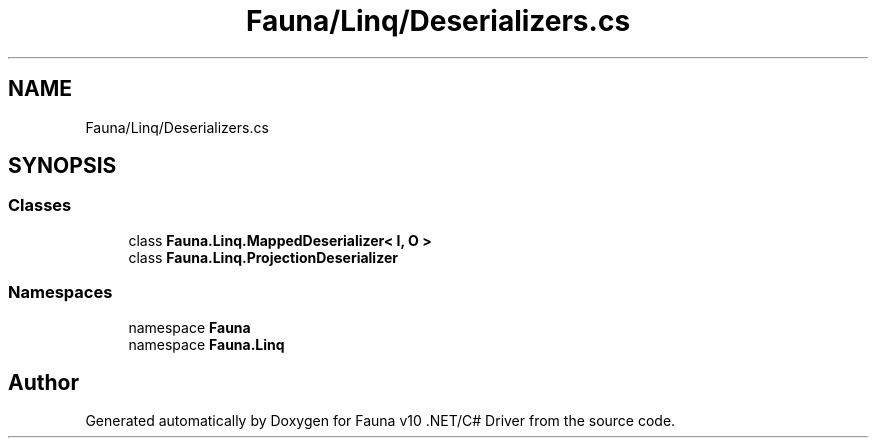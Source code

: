 .TH "Fauna/Linq/Deserializers.cs" 3 "Version 0.4.0-beta" "Fauna v10 .NET/C# Driver" \" -*- nroff -*-
.ad l
.nh
.SH NAME
Fauna/Linq/Deserializers.cs
.SH SYNOPSIS
.br
.PP
.SS "Classes"

.in +1c
.ti -1c
.RI "class \fBFauna\&.Linq\&.MappedDeserializer< I, O >\fP"
.br
.ti -1c
.RI "class \fBFauna\&.Linq\&.ProjectionDeserializer\fP"
.br
.in -1c
.SS "Namespaces"

.in +1c
.ti -1c
.RI "namespace \fBFauna\fP"
.br
.ti -1c
.RI "namespace \fBFauna\&.Linq\fP"
.br
.in -1c
.SH "Author"
.PP 
Generated automatically by Doxygen for Fauna v10 \&.NET/C# Driver from the source code\&.
